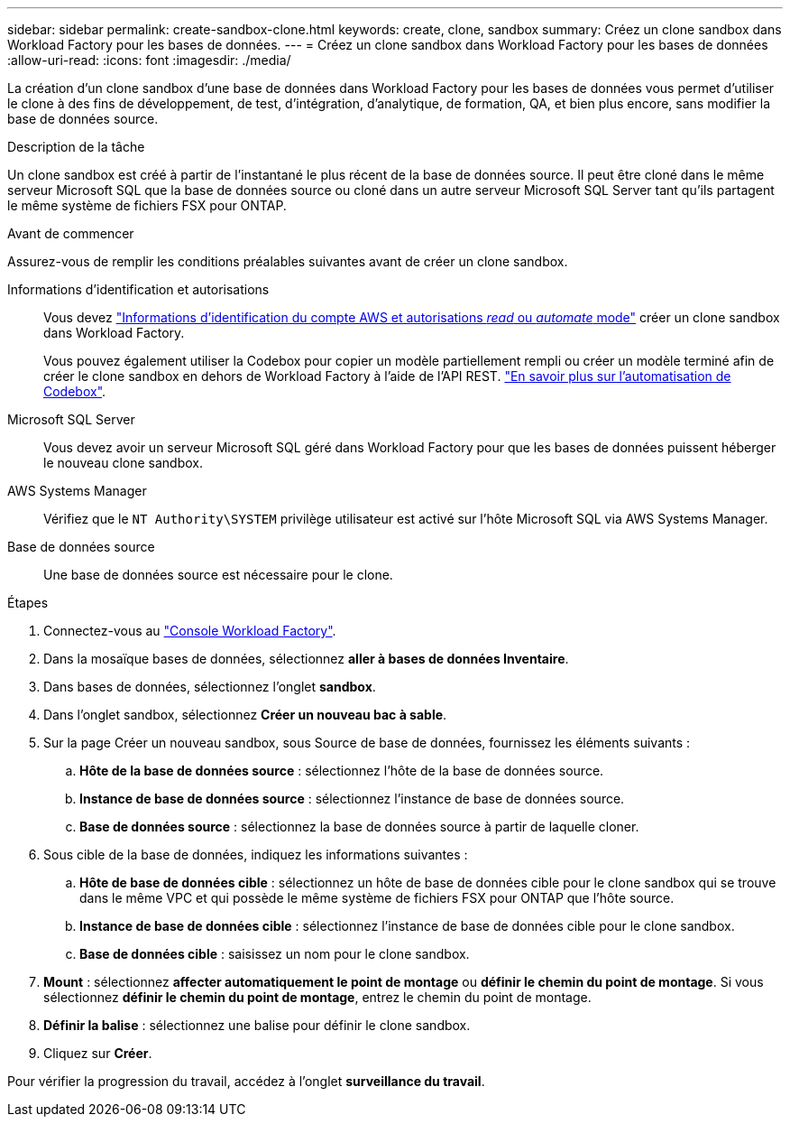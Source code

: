 ---
sidebar: sidebar 
permalink: create-sandbox-clone.html 
keywords: create, clone, sandbox 
summary: Créez un clone sandbox dans Workload Factory pour les bases de données. 
---
= Créez un clone sandbox dans Workload Factory pour les bases de données
:allow-uri-read: 
:icons: font
:imagesdir: ./media/


[role="lead"]
La création d'un clone sandbox d'une base de données dans Workload Factory pour les bases de données vous permet d'utiliser le clone à des fins de développement, de test, d'intégration, d'analytique, de formation, QA, et bien plus encore, sans modifier la base de données source.

.Description de la tâche
Un clone sandbox est créé à partir de l'instantané le plus récent de la base de données source. Il peut être cloné dans le même serveur Microsoft SQL que la base de données source ou cloné dans un autre serveur Microsoft SQL Server tant qu'ils partagent le même système de fichiers FSX pour ONTAP.

.Avant de commencer
Assurez-vous de remplir les conditions préalables suivantes avant de créer un clone sandbox.

Informations d'identification et autorisations:: Vous devez link:https://docs.netapp.com/us-en/workload-setup-admin/add-credentials.html["Informations d'identification du compte AWS et autorisations _read_ ou _automate_ mode"^] créer un clone sandbox dans Workload Factory.
+
--
Vous pouvez également utiliser la Codebox pour copier un modèle partiellement rempli ou créer un modèle terminé afin de créer le clone sandbox en dehors de Workload Factory à l'aide de l'API REST. link:https://docs.netapp.com/us-en/workload-setup-admin/codebox-automation.html["En savoir plus sur l'automatisation de Codebox"^].

--
Microsoft SQL Server:: Vous devez avoir un serveur Microsoft SQL géré dans Workload Factory pour que les bases de données puissent héberger le nouveau clone sandbox.
AWS Systems Manager:: Vérifiez que le `NT Authority\SYSTEM` privilège utilisateur est activé sur l'hôte Microsoft SQL via AWS Systems Manager.
Base de données source:: Une base de données source est nécessaire pour le clone.


.Étapes
. Connectez-vous au link:https://console.workloads.netapp.com["Console Workload Factory"^].
. Dans la mosaïque bases de données, sélectionnez *aller à bases de données Inventaire*.
. Dans bases de données, sélectionnez l'onglet *sandbox*.
. Dans l'onglet sandbox, sélectionnez *Créer un nouveau bac à sable*.
. Sur la page Créer un nouveau sandbox, sous Source de base de données, fournissez les éléments suivants :
+
.. *Hôte de la base de données source* : sélectionnez l'hôte de la base de données source.
.. *Instance de base de données source* : sélectionnez l'instance de base de données source.
.. *Base de données source* : sélectionnez la base de données source à partir de laquelle cloner.


. Sous cible de la base de données, indiquez les informations suivantes :
+
.. *Hôte de base de données cible* : sélectionnez un hôte de base de données cible pour le clone sandbox qui se trouve dans le même VPC et qui possède le même système de fichiers FSX pour ONTAP que l'hôte source.
.. *Instance de base de données cible* : sélectionnez l'instance de base de données cible pour le clone sandbox.
.. *Base de données cible* : saisissez un nom pour le clone sandbox.


. *Mount* : sélectionnez *affecter automatiquement le point de montage* ou *définir le chemin du point de montage*. Si vous sélectionnez *définir le chemin du point de montage*, entrez le chemin du point de montage.
. *Définir la balise* : sélectionnez une balise pour définir le clone sandbox.
. Cliquez sur *Créer*.


Pour vérifier la progression du travail, accédez à l'onglet *surveillance du travail*.
